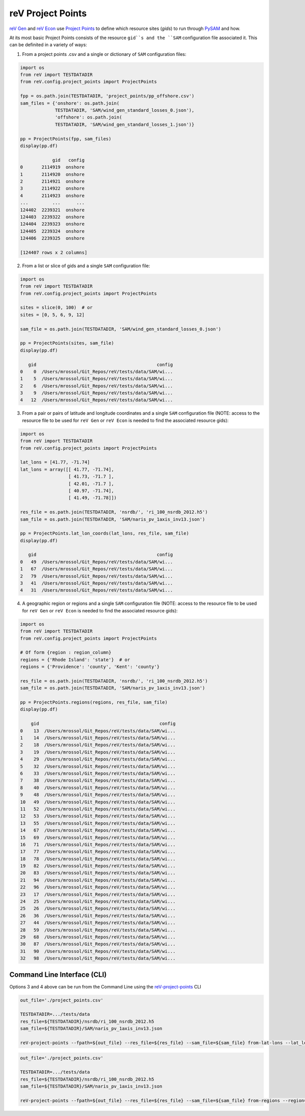 reV Project Points
==================

`reV Gen <https://nrel.github.io/reV/reV/reV.generation.generation.html#reV.generation.generation.Gen>`_
and `reV Econ <https://nrel.github.io/reV/reV/reV.econ.econ.html#reV.econ.econ.Econ>`_
use `Project Points <https://nrel.github.io/reV/reV/reV.config.project_points.html#reV.config.project_points.ProjectPoints>`_ to define which resource sites (`gids`) to run through
`PySAM <https://pysam.readthedocs.io/en/latest/>`_ and how.

At its most basic Project Points consists of the resource ``gid``s and the
``SAM`` configuration file associated it. This can be definited in a variety
of ways:

1) From a project points .csv and a single or dictionary of ``SAM``
   configuration files:

.. code-block:: python

    import os
    from reV import TESTDATADIR
    from reV.config.project_points import ProjectPoints

    fpp = os.path.join(TESTDATADIR, 'project_points/pp_offshore.csv')
    sam_files = {'onshore': os.path.join(
                 TESTDATADIR, 'SAM/wind_gen_standard_losses_0.json'),
                 'offshore': os.path.join(
                 TESTDATADIR, 'SAM/wind_gen_standard_losses_1.json')}

    pp = ProjectPoints(fpp, sam_files)
    display(pp.df)

                gid   config
    0       2114919  onshore
    1       2114920  onshore
    2       2114921  onshore
    3       2114922  onshore
    4       2114923  onshore
    ...         ...      ...
    124402  2239321  onshore
    124403  2239322  onshore
    124404  2239323  onshore
    124405  2239324  onshore
    124406  2239325  onshore

    [124407 rows x 2 columns]

2) From a list or slice of gids and a single ``SAM`` configuration file:

.. code-block:: python

    import os
    from reV import TESTDATADIR
    from reV.config.project_points import ProjectPoints

    sites = slice(0, 100)  # or
    sites = [0, 5, 6, 9, 12]

    sam_file = os.path.join(TESTDATADIR, 'SAM/wind_gen_standard_losses_0.json')

    pp = ProjectPoints(sites, sam_file)
    display(pp.df)

       gid                                             config
    0    0  /Users/mrossol/Git_Repos/reV/tests/data/SAM/wi...
    1    5  /Users/mrossol/Git_Repos/reV/tests/data/SAM/wi...
    2    6  /Users/mrossol/Git_Repos/reV/tests/data/SAM/wi...
    3    9  /Users/mrossol/Git_Repos/reV/tests/data/SAM/wi...
    4   12  /Users/mrossol/Git_Repos/reV/tests/data/SAM/wi...

3) From a pair or pairs of latitude and longitude coordinates and a single
   ``SAM`` configuration file (NOTE: access to the resource file to be used
   for ``reV Gen`` or ``reV Econ`` is needed to find the associated resource
   gids):

.. code-block:: python

    import os
    from reV import TESTDATADIR
    from reV.config.project_points import ProjectPoints

    lat_lons = [41.77, -71.74]
    lat_lons = array([[ 41.77, -71.74],
                      [ 41.73, -71.7 ],
                      [ 42.01, -71.7 ],
                      [ 40.97, -71.74],
                      [ 41.49, -71.78]])

    res_file = os.path.join(TESTDATADIR, 'nsrdb/', 'ri_100_nsrdb_2012.h5')
    sam_file = os.path.join(TESTDATADIR, 'SAM/naris_pv_1axis_inv13.json')

    pp = ProjectPoints.lat_lon_coords(lat_lons, res_file, sam_file)
    display(pp.df)

       gid                                             config
    0   49  /Users/mrossol/Git_Repos/reV/tests/data/SAM/wi...
    1   67  /Users/mrossol/Git_Repos/reV/tests/data/SAM/wi...
    2   79  /Users/mrossol/Git_Repos/reV/tests/data/SAM/wi...
    3   41  /Users/mrossol/Git_Repos/reV/tests/data/SAM/wi...
    4   31  /Users/mrossol/Git_Repos/reV/tests/data/SAM/wi...

4) A geographic region or regions and a single ``SAM`` configuration file
   (NOTE: access to the resource file to be used for ``reV Gen`` or
   ``reV Econ`` is needed to find the associated resource gids):

.. code-block:: python

    import os
    from reV import TESTDATADIR
    from reV.config.project_points import ProjectPoints

    # Of form {region : region_column}
    regions = {'Rhode Island': 'state'}  # or
    regions = {'Providence': 'county', 'Kent': 'county'}

    res_file = os.path.join(TESTDATADIR, 'nsrdb/', 'ri_100_nsrdb_2012.h5')
    sam_file = os.path.join(TESTDATADIR, 'SAM/naris_pv_1axis_inv13.json')

    pp = ProjectPoints.regions(regions, res_file, sam_file)
    display(pp.df)

        gid                                             config
    0    13  /Users/mrossol/Git_Repos/reV/tests/data/SAM/wi...
    1    14  /Users/mrossol/Git_Repos/reV/tests/data/SAM/wi...
    2    18  /Users/mrossol/Git_Repos/reV/tests/data/SAM/wi...
    3    19  /Users/mrossol/Git_Repos/reV/tests/data/SAM/wi...
    4    29  /Users/mrossol/Git_Repos/reV/tests/data/SAM/wi...
    5    32  /Users/mrossol/Git_Repos/reV/tests/data/SAM/wi...
    6    33  /Users/mrossol/Git_Repos/reV/tests/data/SAM/wi...
    7    38  /Users/mrossol/Git_Repos/reV/tests/data/SAM/wi...
    8    40  /Users/mrossol/Git_Repos/reV/tests/data/SAM/wi...
    9    48  /Users/mrossol/Git_Repos/reV/tests/data/SAM/wi...
    10   49  /Users/mrossol/Git_Repos/reV/tests/data/SAM/wi...
    11   52  /Users/mrossol/Git_Repos/reV/tests/data/SAM/wi...
    12   53  /Users/mrossol/Git_Repos/reV/tests/data/SAM/wi...
    13   55  /Users/mrossol/Git_Repos/reV/tests/data/SAM/wi...
    14   67  /Users/mrossol/Git_Repos/reV/tests/data/SAM/wi...
    15   69  /Users/mrossol/Git_Repos/reV/tests/data/SAM/wi...
    16   71  /Users/mrossol/Git_Repos/reV/tests/data/SAM/wi...
    17   77  /Users/mrossol/Git_Repos/reV/tests/data/SAM/wi...
    18   78  /Users/mrossol/Git_Repos/reV/tests/data/SAM/wi...
    19   82  /Users/mrossol/Git_Repos/reV/tests/data/SAM/wi...
    20   83  /Users/mrossol/Git_Repos/reV/tests/data/SAM/wi...
    21   94  /Users/mrossol/Git_Repos/reV/tests/data/SAM/wi...
    22   96  /Users/mrossol/Git_Repos/reV/tests/data/SAM/wi...
    23   17  /Users/mrossol/Git_Repos/reV/tests/data/SAM/wi...
    24   25  /Users/mrossol/Git_Repos/reV/tests/data/SAM/wi...
    25   26  /Users/mrossol/Git_Repos/reV/tests/data/SAM/wi...
    26   36  /Users/mrossol/Git_Repos/reV/tests/data/SAM/wi...
    27   44  /Users/mrossol/Git_Repos/reV/tests/data/SAM/wi...
    28   59  /Users/mrossol/Git_Repos/reV/tests/data/SAM/wi...
    29   68  /Users/mrossol/Git_Repos/reV/tests/data/SAM/wi...
    30   87  /Users/mrossol/Git_Repos/reV/tests/data/SAM/wi...
    31   90  /Users/mrossol/Git_Repos/reV/tests/data/SAM/wi...
    32   98  /Users/mrossol/Git_Repos/reV/tests/data/SAM/wi...


Command Line Interface (CLI)
----------------------------

Options 3 and 4 above can be run from the Command Line using the
`reV-project-points <https://nrel.github.io/reV/reV/reV.config.cli_project_points.html#rev-project-points>`_
CLI

.. code-block:: bash

    out_file='./project_points.csv'

    TESTDATADIR=.../tests/data
    res_file=${TESTDATADIR}/nsrdb/ri_100_nsrdb_2012.h5
    sam_file=${TESTDATADIR}/SAM/naris_pv_1axis_inv13.json

    reV-project-points --fpath=${out_file} --res_file=${res_file} --sam_file=${sam_file} from-lat-lons --lat_lon_coords 41.77 -71.74

.. code-block:: bash

    out_file='./project_points.csv'

    TESTDATADIR=.../tests/data
    res_file=${TESTDATADIR}/nsrdb/ri_100_nsrdb_2012.h5
    sam_file=${TESTDATADIR}/SAM/naris_pv_1axis_inv13.json

    reV-project-points --fpath=${out_file} --res_file=${res_file} --sam_file=${sam_file} from-regions --region="Rhode Island" --region_col=state

